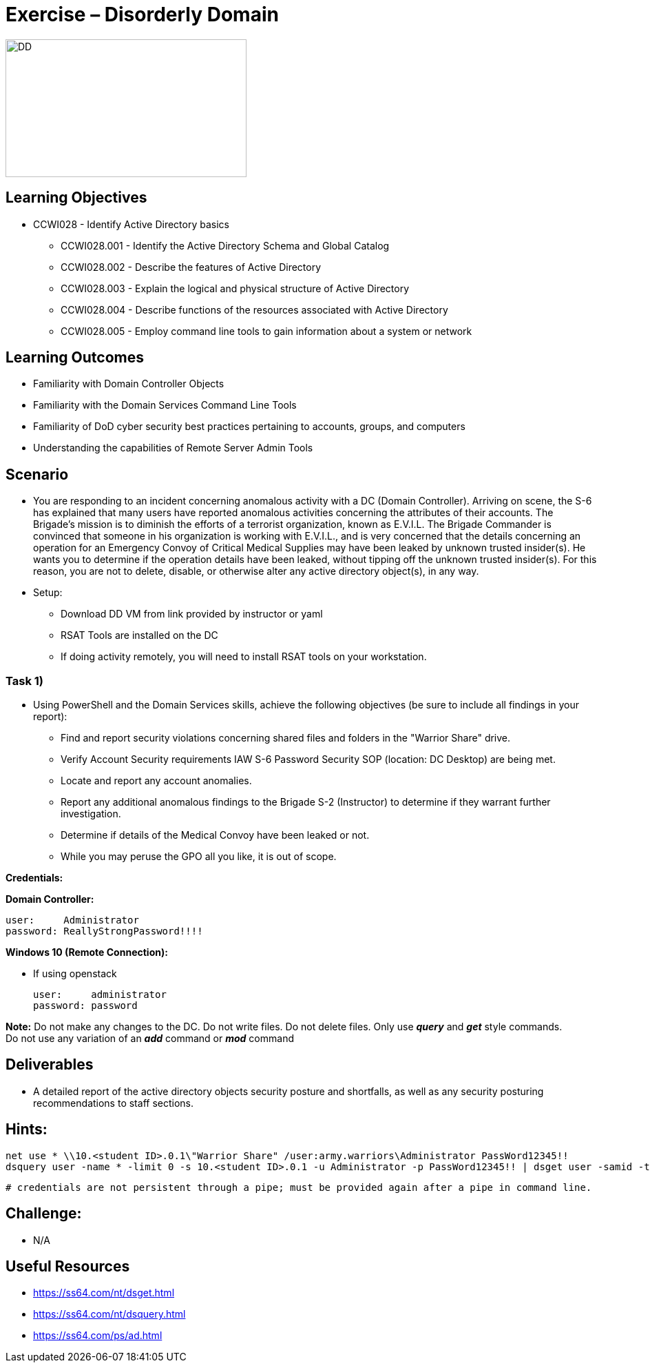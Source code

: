 :doctype: book
:styledir: /home/gitlab-runner/builds/119e33fe/0/CCTC/public/
:stylesheet: {styledir}cctc.css
//file path above may change depending on the location

= Exercise – Disorderly Domain

image:./DD.png["DD",height="200",width="350"]

== Learning Objectives 

* CCWI028 - Identify Active Directory basics
** CCWI028.001 - Identify the Active Directory Schema and Global Catalog
** CCWI028.002 - Describe the features of Active Directory
** CCWI028.003 - Explain the logical and physical structure of Active Directory
** CCWI028.004 - Describe functions of the resources associated with Active Directory
** CCWI028.005 - Employ command line tools to gain information about a system or network

== Learning Outcomes

* Familiarity with Domain Controller Objects
* Familiarity with the Domain Services Command Line Tools
* Familiarity of DoD cyber security best practices pertaining to accounts, groups, and computers
* Understanding the capabilities of Remote Server Admin Tools

== Scenario

* You are responding to an incident concerning anomalous activity with a DC (Domain Controller). Arriving on scene, the S-6 has explained that many users have reported anomalous activities concerning the attributes of their accounts. The Brigade's mission is to diminish the efforts of a terrorist organization, known as E.V.I.L. The Brigade Commander is convinced that someone in his organization is working with E.V.I.L., and is very concerned that the details concerning an operation for an Emergency Convoy of Critical Medical Supplies may have been leaked by unknown trusted insider(s). He wants you to determine if the operation details have been leaked, without tipping off the unknown trusted insider(s). For this reason, you are not to delete, disable, or otherwise alter any active directory object(s), in any way.

* Setup:

** Download DD VM from link provided by instructor or yaml
** RSAT Tools are installed on the DC
** If doing activity remotely, you will need to install RSAT tools on your workstation.

// * Download and install Remote Server Administration Tools (RSAT) on your WIN10 system:

// once logged in to Win10, there will be a desktop shortcut for Win10 RSAT download.

=== Task 1)

* Using PowerShell and the Domain Services skills, achieve the following objectives (be sure to include all findings in your report):

** Find and report security violations concerning shared files and folders in the "Warrior Share" drive.
** Verify Account Security requirements IAW S-6 Password Security SOP (location: DC Desktop) are being met.
** Locate and report any account anomalies.
** Report any additional anomalous findings to the Brigade S-2 (Instructor) to determine if they warrant further investigation.
** Determine if details of the Medical Convoy have been leaked or not.
** While you may peruse the GPO all you like, it is out of scope.

*Credentials:*

*Domain Controller:* +

  user:     Administrator
  password: ReallyStrongPassword!!!!

*Windows 10 (Remote Connection):* +

* If using openstack +

  user:     administrator
  password: password


*Note:* Do not make any changes to the DC. Do not write files. Do not delete files. Only use *_query_* and *_get_* style commands. +
Do not use any variation of an *_add_* command or *_mod_* command

== Deliverables

* A detailed report of the active directory objects security posture and shortfalls, as well as any security posturing recommendations to staff sections.

== Hints: 

  net use * \\10.<student ID>.0.1\"Warrior Share" /user:army.warriors\Administrator PassWord12345!!
  dsquery user -name * -limit 0 -s 10.<student ID>.0.1 -u Administrator -p PassWord12345!! | dsget user -samid -tel -dn -s -10.<student ID>.0.1 u Administrator -p PassWord12345!!
  
  # credentials are not persistent through a pipe; must be provided again after a pipe in command line.

== Challenge:

* N/A

== Useful Resources
* https://ss64.com/nt/dsget.html
* https://ss64.com/nt/dsquery.html
* https://ss64.com/ps/ad.html